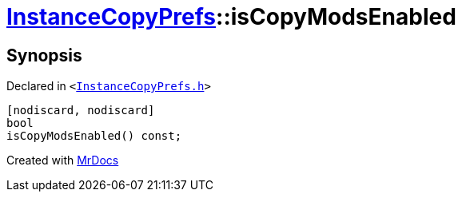 [#InstanceCopyPrefs-isCopyModsEnabled]
= xref:InstanceCopyPrefs.adoc[InstanceCopyPrefs]::isCopyModsEnabled
:relfileprefix: ../
:mrdocs:


== Synopsis

Declared in `&lt;https://github.com/PrismLauncher/PrismLauncher/blob/develop/InstanceCopyPrefs.h#L21[InstanceCopyPrefs&period;h]&gt;`

[source,cpp,subs="verbatim,replacements,macros,-callouts"]
----
[nodiscard, nodiscard]
bool
isCopyModsEnabled() const;
----



[.small]#Created with https://www.mrdocs.com[MrDocs]#
